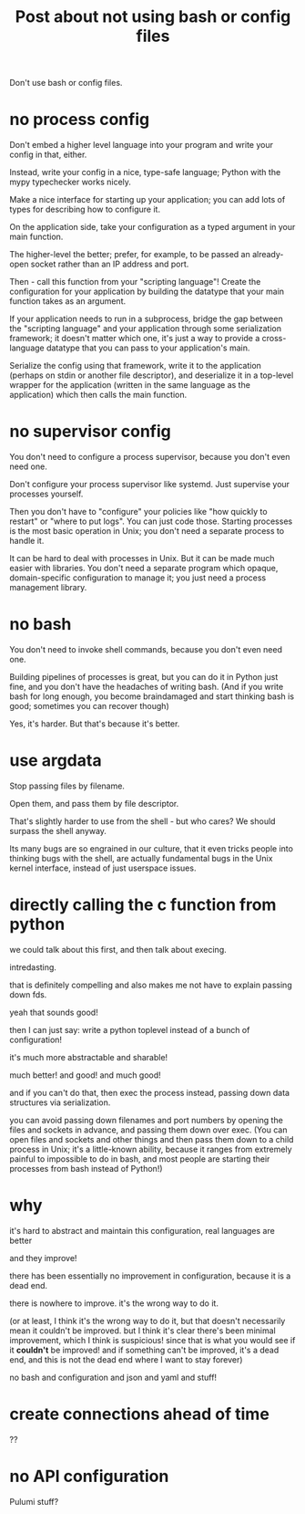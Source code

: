 #+title: Post about not using bash or config files

Don't use bash or config files.
* no process config
Don't embed a higher level language into your program and write your config in that, either.

Instead, write your config in a nice, type-safe language;
Python with the mypy typechecker works nicely.

Make a nice interface for starting up your application;
you can add lots of types for describing how to configure it.

On the application side, take your configuration as a typed argument in your main function.

The higher-level the better;
prefer, for example, to be passed an already-open socket rather than an IP address and port.

Then - call this function from your "scripting language"!
Create the configuration for your application by building the datatype that your main function takes as an argument.

If your application needs to run in a subprocess,
bridge the gap between the "scripting language" and your application through some serialization framework;
it doesn't matter which one,
it's just a way to provide a cross-language datatype that you can pass to your application's main.

Serialize the config using that framework,
write it to the application (perhaps on stdin or another file descriptor),
and deserialize it in a top-level wrapper for the application
(written in the same language as the application)
which then calls the main function.
* no supervisor config
You don't need to configure a process supervisor, because you don't even need one. 

Don't configure your process supervisor like systemd.
Just supervise your processes yourself.

Then you don't have to "configure" your policies like "how quickly to restart" or "where to put logs".
You can just code those.
Starting processes is the most basic operation in Unix;
you don't need a separate process to handle it.

It can be hard to deal with processes in Unix.
But it can be made much easier with libraries.
You don't need a separate program which opaque, domain-specific configuration to manage it;
you just need a process management library.
* no bash
You don't need to invoke shell commands, because you don't even need one.

Building pipelines of processes is great,
but you can do it in Python just fine,
and you don't have the headaches of writing bash.
(And if you write bash for long enough,
you become braindamaged and start thinking bash is good;
sometimes you can recover though)


Yes, it's harder.
But that's because it's better.
* use argdata
Stop passing files by filename.

Open them, and pass them by file descriptor.

That's slightly harder to use from the shell - but who cares?
We should surpass the shell anyway.

Its many bugs are so engrained in our culture,
that it even tricks people into thinking bugs with the shell,
are actually fundamental bugs in the Unix kernel interface,
instead of just userspace issues. 
* directly calling the c function from python
we could talk about this first,
and then talk about execing.

intredasting.

that is definitely compelling and also makes me not have to explain passing down fds.

yeah that sounds good!

then I can just say:
write a python toplevel instead of a bunch of configuration!

it's much more abstractable and sharable!

much better! and good! and much good!

and if you can't do that, then exec the process instead,
passing down data structures via serialization.

you can avoid passing down filenames and port numbers by opening the files and sockets in advance,
and passing them down over exec.
(You can open files and sockets and other things and then pass them down to a child process in Unix;
it's a little-known ability, because it ranges from extremely painful to impossible to do in bash,
and most people are starting their processes from bash instead of Python!)
* why
it's hard to abstract and maintain this configuration,
real languages are better

and they improve!

there has been essentially no improvement in configuration,
because it is a dead end.

there is nowhere to improve.
it's the wrong way to do it.

(or at least, I think it's the wrong way to do it, but that doesn't necessarily mean it couldn't be improved.
but I think it's clear there's been minimal improvement, which I think is suspicious!
since that is what you would see if it *couldn't* be improved!
and if something can't be improved, it's a dead end,
and this is not the dead end where I want to stay forever)

no bash and configuration and json and yaml and stuff!
* create connections ahead of time
??
* no API configuration
Pulumi stuff?

